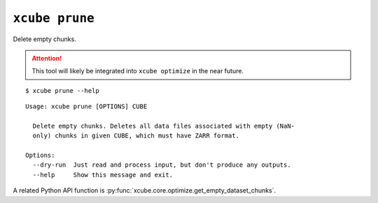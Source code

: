 ===============
``xcube prune``
===============

Delete empty chunks.

.. attention:: This tool will likely be integrated into ``xcube optimize`` in the near future.


::

    $ xcube prune --help

::

    Usage: xcube prune [OPTIONS] CUBE
    
      Delete empty chunks. Deletes all data files associated with empty (NaN-
      only) chunks in given CUBE, which must have ZARR format.
    
    Options:
      --dry-run  Just read and process input, but don't produce any outputs.
      --help     Show this message and exit.


A related Python API function is :py:func:`xcube.core.optimize.get_empty_dataset_chunks`.
